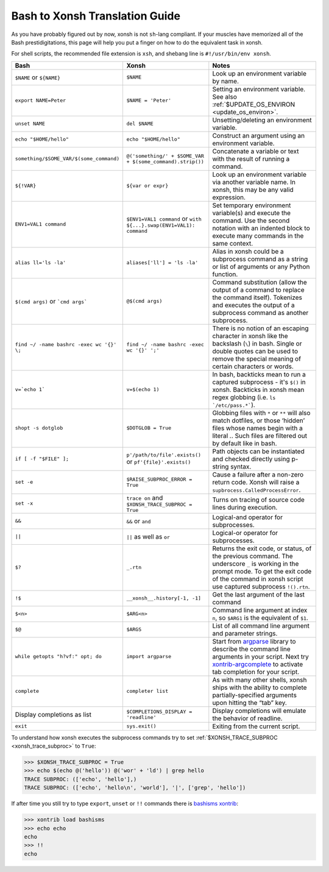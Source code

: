 Bash to Xonsh Translation Guide
================================
As you have probably figured out by now, xonsh is not ``sh``-lang compliant.
If your muscles have memorized all of the Bash prestidigitations, this page
will help you put a finger on how to do the equivalent task in xonsh.

For shell scripts, the recommended file extension is ``xsh``, and shebang
line is ``#!/usr/bin/env xonsh``.

.. list-table::
    :widths: 30 30 40
    :header-rows: 1

    * - Bash
      - Xonsh
      - Notes
    * - ``$NAME`` or ``${NAME}``
      - ``$NAME``
      - Look up an environment variable by name.
    * - ``export NAME=Peter``
      - ``$NAME = 'Peter'``
      - Setting an environment variable. See also :ref:`$UPDATE_OS_ENVIRON <update_os_environ>`.
    * - ``unset NAME``
      - ``del $NAME``
      - Unsetting/deleting an environment variable. 
    * - ``echo "$HOME/hello"``
      - ``echo "$HOME/hello"``
      - Construct an argument using an environment variable.
    * - ``something/$SOME_VAR/$(some_command)``
      - ``@('something/' + $SOME_VAR + $(some_command).strip())``
      - Concatenate a variable or text with the result of running a command.
    * - ``${!VAR}``
      - ``${var or expr}``
      - Look up an environment variable via another variable name. In xonsh,
        this may be any valid expression.
    * - ``ENV1=VAL1 command``
      - ``$ENV1=VAL1 command`` or ``with ${...}.swap(ENV1=VAL1): command``
      - Set temporary environment variable(s) and execute the command.
        Use the second notation with an indented block to execute many commands in the same context.
    * - ``alias ll='ls -la'``
      - ``aliases['ll'] = 'ls -la'``
      - Alias in xonsh could be a subprocess command as a string or list of arguments or any Python function.
    * - ``$(cmd args)`` or ```cmd args```
      - ``@$(cmd args)``
      - Command substitution (allow the output of a command to replace the
        command itself).  Tokenizes and executes the output of a subprocess
        command as another subprocess.
    * - ``find ~/ -name bashrc -exec wc '{}' \;``
      - ``find ~/ -name bashrc -exec wc '{}' ';'``
      - There is no notion of an escaping character in xonsh like the backslash (``\``) in bash.
        Single or double quotes can be used to remove the special meaning of certain 
        characters or words.
    * - ``v=`echo 1```
      - ``v=$(echo 1)``
      - In bash, backticks mean to run a captured subprocess - it's ``$()`` in xonsh. Backticks in xonsh
        mean regex globbing (i.e. ``ls `/etc/pass.*```).
    * - ``shopt -s dotglob``
      - ``$DOTGLOB = True``
      - Globbing files with ``*`` or ``**`` will also match dotfiles, or those ‘hidden’ files whose names 
        begin with a literal `.`. Such files are filtered out by default like in bash.
    * - ``if [ -f "$FILE" ];``
      - ``p'/path/to/file'.exists()`` or ``pf'{file}'.exists()``
      - Path objects can be instantiated and checked directly using p-string syntax.        
    * - ``set -e``
      - ``$RAISE_SUBPROC_ERROR = True``
      - Cause a failure after a non-zero return code. Xonsh will raise a
        ``supbrocess.CalledProcessError``.
    * - ``set -x``
      - ``trace on`` and ``$XONSH_TRACE_SUBPROC = True``
      - Turns on tracing of source code lines during execution.
    * - ``&&``
      - ``&&`` or ``and``
      - Logical-and operator for subprocesses.
    * - ``||``
      - ``||`` as well as ``or``
      - Logical-or operator for subprocesses.
    * - ``$?``
      - ``_.rtn``
      - Returns the exit code, or status, of the previous command. The underscore ``_`` is working 
        in the prompt mode. To get the exit code of the command in xonsh script 
        use captured subprocess ``!().rtn``.
    * - ``!$``
      - ``__xonsh__.history[-1, -1]``
      - Get the last argument of the last command
    * - ``$<n>``
      - ``$ARG<n>``
      - Command line argument at index ``n``, 
        so ``$ARG1`` is the equivalent of ``$1``.
    * - ``$@``
      - ``$ARGS``
      - List of all command line argument and parameter strings.
    * - ``while getopts "h?vf:" opt; do``
      - ``import argparse``
      - Start from `argparse <https://docs.python.org/3/library/argparse.html>`_ library to describe 
        the command line arguments in your script. Next try 
        `xontrib-argcomplete <https://github.com/anki-code/xontrib-argcomplete>`_ to activate 
        tab completion for your script.
    * - ``complete``
      - ``completer list``
      - As with many other shells, xonsh ships with the ability to complete partially-specified arguments 
        upon hitting the “tab” key.        
    * - Display completions as list
      - ``$COMPLETIONS_DISPLAY = 'readline'``
      - Display completions will emulate the behavior of readline.
    * - ``exit``
      - ``sys.exit()``
      - Exiting from the current script.

To understand how xonsh executes the subprocess commands try
to set :ref:`$XONSH_TRACE_SUBPROC <xonsh_trace_subproc>` to ``True``:

.. code-block:: console

    >>> $XONSH_TRACE_SUBPROC = True
    >>> echo $(echo @('hello')) @('wor' + 'ld') | grep hello
    TRACE SUBPROC: (['echo', 'hello'],)
    TRACE SUBPROC: (['echo', 'hello\n', 'world'], '|', ['grep', 'hello'])

If after time you still try to type ``export``, ``unset`` or ``!!`` commands 
there is `bashisms xontrib <https://xon.sh/xontribs.html#bashisms>`_:

.. code-block:: console

    >>> xontrib load bashisms
    >>> echo echo
    echo
    >>> !!
    echo

